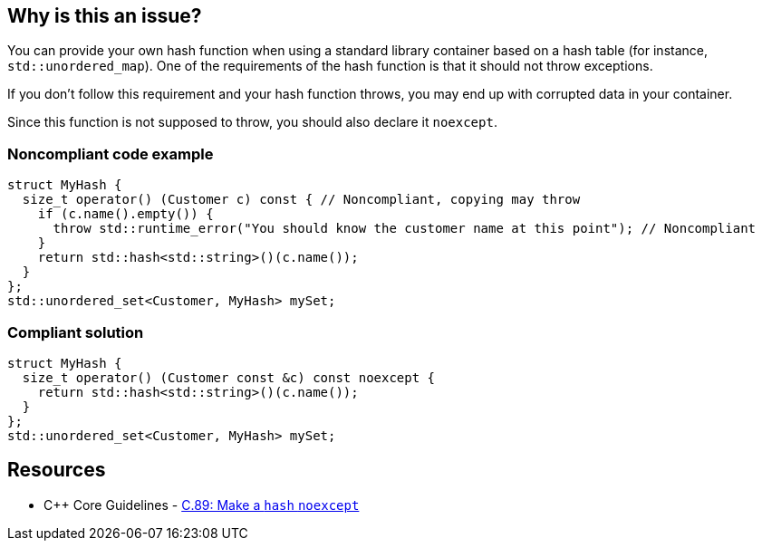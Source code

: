 == Why is this an issue?

You can provide your own hash function when using a standard library container based on a hash table (for instance, ``++std::unordered_map++``). One of the requirements of the hash function is that it should not throw exceptions.


If you don't follow this requirement and your hash function throws, you may end up with corrupted data in your container.


Since this function is not supposed to throw, you should also declare it ``++noexcept++``.


=== Noncompliant code example

[source,cpp,diff-id=1,diff-type=noncompliant]
----
struct MyHash {
  size_t operator() (Customer c) const { // Noncompliant, copying may throw
    if (c.name().empty()) {
      throw std::runtime_error("You should know the customer name at this point"); // Noncompliant
    }
    return std::hash<std::string>()(c.name());
  }
};
std::unordered_set<Customer, MyHash> mySet;
----


=== Compliant solution

[source,cpp,diff-id=1,diff-type=compliant]
----
struct MyHash {
  size_t operator() (Customer const &c) const noexcept {
    return std::hash<std::string>()(c.name());
  }
};
std::unordered_set<Customer, MyHash> mySet;
----


== Resources

* {cpp} Core Guidelines - https://github.com/isocpp/CppCoreGuidelines/blob/e49158a/CppCoreGuidelines.md#c89-make-a-hash-noexcept[C.89: Make a `hash` `noexcept`]


ifdef::env-github,rspecator-view[]

'''
== Implementation Specification
(visible only on this page)

=== Message

Do not use this function as a hash; it throws exceptions.


=== Highlighting

The use of the hash function in the container.


'''
== Comments And Links
(visible only on this page)

=== on 28 Aug 2019, 21:26:35 Loïc Joly wrote:
\[~abbas.sabra]: I think this rule might miss it's target a little bit: For me, the important point is that hash function should not throw. As a consequence, it might be interesting to declare it noexcept, but this looks to me like an indirect consequence. If you agree, I can reword the rule that way, otherwise, let me know :)



=== on 29 Aug 2019, 09:54:26 Abbas Sabra wrote:
\[~loic.joly] My bad, I agree with you.

=== on 29 Aug 2019, 18:49:45 Loïc Joly wrote:
I updated the rule, but I think we might still miss to opportunity to have a better rule: "Hash function should be written correctly". It would check for exceptions, but also for other things. The problem is I'm not sure what these other things might be (I know some constraints, but I don't know how to realistically check them... If anybody has an idea?)



=== on 9 Sep 2019, 17:44:24 Ann Campbell wrote:
\[~abbas.sabra] and [~loic.joly] does this rule raise issues only on ``++throw++`` or also on a missing ``++noexcept++``? I think the latter is implicit in the code samples, but it should be either obvious in the description or made explicit with a "This rule raises an issue when" sentence.

=== on 10 Sep 2019, 09:21:45 Loïc Joly wrote:
This is a good and difficult question:

* The rule has some value for legacy code, dating from a time where noexcept did not yet exist. Raising on missing noexcept in those cases might look like a false positive
* Raising on missing noexcept would have the value of enforcing good practices, in addition to prevent throwing
\[~abbas.sabra]: What do you think?

=== on 10 Sep 2019, 09:56:47 Abbas Sabra wrote:
I think we should detect the standard. If it is >= {cpp}11 we should raise an issue on missing noexecpt.

=== on 10 Sep 2019, 10:17:40 Loïc Joly wrote:
\[~abbas.sabra]: In many cases, old code gets compiled with new compilers, maybe even new flags...

=== on 10 Sep 2019, 11:04:15 Abbas Sabra wrote:
\[~loic.joly] Yes, but in that case, it is not really a false positive.


Do you think it is a good idea to divide it into two?

* The first flags throwing hash functions.
* The second is part of [|RSPEC-5018|https://jira.sonarsource.com/browse/RSPEC-5018] => Hash, Move, and swap operations should be "noexcept"

=== on 7 Oct 2019, 16:34:22 Amélie Renard wrote:
In my opinion, I would divide it into 2 RSPECS as [~abbas.sabra] suggests:

* one about hash functions that should not throw (as described in current RSPEC)
* one about hash functions that should be declared no except (not sure if it should be merged with the one dealing with `move` or destructors though...)
I find the current message "Declare this hash 'noexcept'." not really consistent with the description of the rule: if a hash function does not throw, there will be no warning but the message still applies...


In addition, it would be consistent with the rules about destructors:

* https://jira.sonarsource.com/browse/RSPEC-3654[RSPEC-3654]: Destructors should be "noexcept"
* https://jira.sonarsource.com/browse/RSPEC-1048[RSPEC-1048]: Destructors should not throw exceptions

=== on 10 Oct 2019, 13:31:48 Ann Campbell wrote:
\[~amelie.renard] issue messages should be imperative, with a fall back to statement-of-fact only as a last resort.

endif::env-github,rspecator-view[]
